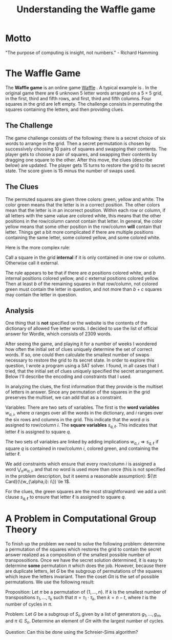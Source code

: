 #+Title: Understanding the Waffle game

* Motto
"The purpose of computing is insight, not numbers." - Richard Hamming

* The Waffle Game
The *Waffle game* is an online game [[https://wafflegame.net][Waffle]] .  A typical example is
[[file:waffle1.png]].  In the original game there are 6 unknown 5 letter
words arranged on a $5 \times 5$ grid, in the first, third and fifth
rows, and first, third and fifth columns.  Four squares in the grid
are left empty.  The challenge consists in permuting the squares
containing the letters, and then providing clues. 

** The Challenge
The game challenge consists of the following: there is a secret choice
of six words to arrange in the grid.  Then a secret permutation is
chosen by successively choosing 10 pairs of squares and swapping their
contents.  The player gets to choose a pair of squares, and swapping
their contents by dragging one square to the other.  After this move,
the clues (describe below) are updated.  The player gets 15 turns to
restore the grid to its secret state.  The score given is 15 minus the
number of swaps used.

** The Clues
The permuted squares are given three colors: green, yellow and white.
The color green means that the letter is in a correct position.  The
other colors mean that the letter is in an incorrect position.  Within
each row or column, if all letters with the same value are colored
white, this means that the other positions in the row/column cannot
contain that letter.  In general, the color yellow means that some
other position in the row/column *will* contain that letter.  Things
get a bit more complicated if there are multiple positions containing
the same letter, some colored yellow, and some colored white.

Here is the more complex rule:

Call a square in the grid *internal* if it is only contained in one
row or column.  Otherwise call it external.

The rule appears to be that if there are $a$ positions colored white,
and $b$ internal positions colored yellow, and $c$ external positions
colored yellow.  Then at least $b$ of the remaining squares in that
row/column, not colored green must contain the letter in question, and
not more than $b + c$ squares may contain the letter in question.

** Analysis
One thing that is *not* specified on the website is the contents of
the dictionary of allowed five letter words.  I decided to use the
list of official answer for Wordle, which consists of 2309 words.

After seeing the game, and playing it for a number of weeks I wondered
how often the initial set of clues uniquely determine the set of
correct words.  If so, one could then calculate the smallest number of
swaps necessary to restore the grid to its secret state.  In order to
explore this question, I wrote a program using a SAT solver.  I found,
in all cases that I tried, that the initial set of clues uniquely
specified the secret arrangement.  Below I'll describe the encoding
and constraints that I used. 

In analyzing the clues, the first information that they provide is the
multiset of letters in answer.  Since any permutation of the squares
in the grid preserves the multiset, we can add that as a constraint.

Variables: There are two sets of variables.  The first is the *word
variables* $w_{\alpha, i}$, where $\alpha$ ranges over all the words
in the dictionary, and $i$ ranges over the six rows and columns in the
grid.  This indicate that the word $\alpha$ is assigned to row/column
$i$.  The *square variables* $s_{q,\ell}$.  This indicates that letter
$\ell$ is assigned to square $q$.

The two sets of variables are linked by adding implications
$w_{\alpha, i} \Rightarrow s_{q,\ell}$ if square $q$ is contained in
row/column $i$, colored green, and containing the letter $\ell$.

We add constraints which ensure that every row/column $i$ is assigned
a word $\bigvee_{\alpha} w_{\alpha,i}$, and that no word is used more
than once (this is not specified in the problem description, but it
seems a reasonable assumption): ${\tt Card}(\{w_{\alpha,i}: i\}) \le 1$.

For the clues, the green squares are the most straightforward: we add
a unit clause $s_{q,\ell}$ to ensure that letter $\ell$ is assigned to
square $q$.

* A Problem in Computational Group Theory

To finish up the problem we need to solve the following problem:
determine a permutation of the squares which restores the grid to
contain the secret answer realized as a composition of the smallest
possible number of transposoitions.  Once we have the secret solution
determined, it is easy to determine *some* permutation $\pi$ which
does the job.  However, because there are duplicate letters, let
$G$ be the subgroup of permutations of the squares which leave the
letters invariant.  Then the coset $G \pi$ is the set of possible
permutations.  We use the following result:

Proposition: Let $\pi$ be a permutation of $\{1, \dots, n\}$.  If $k$
is the smallest number of transpositions $\tau_1, \dots, \tau_k$ such
that $\pi = \tau_1 \cdot \tau_k$, then $k = n - t$, where $t$ is the
number of cycles in $\pi$.

Problem: Let $G$ be a subgroup of $S_n$ given by a list of generators
$g_1, \dots, g_m$, and $\pi \in S_n$.  Determine an element of $G \pi$
with the largest number of cycles.

Question: Can this be done using the Schreier-Sims algorithm?
